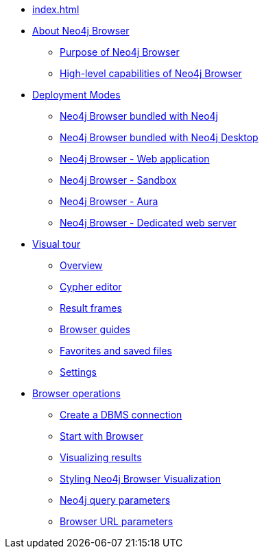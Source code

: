 * xref:index.adoc[]
* xref:about-browser.adoc[About Neo4j Browser]
** xref:about-browser.adoc#browser-purpose[Purpose of Neo4j Browser]
** xref:about-browser.adoc#browser-capabilities[High-level capabilities of Neo4j Browser]

* xref:deployment-modes.adoc[Deployment Modes]
** xref:deployment-modes.adoc#bundled-neo4j[Neo4j Browser bundled with Neo4j]
** xref:deployment-modes.adoc#bundled-neo4j[Neo4j Browser bundled with Neo4j Desktop]
** xref:deployment-modes.adoc#web-application[Neo4j Browser - Web application]
** xref:deployment-modes.adoc#sandbox[Neo4j Browser - Sandbox]
** xref:deployment-modes.adoc#aura[Neo4j Browser - Aura]
** xref:deployment-modes.adoc#web-server[Neo4j Browser - Dedicated web server]

* xref:overview.adoc[Visual tour]
** xref:overview.adoc#overview[Overview]
** xref:overview.adoc#editor[Cypher editor]
** xref:overview.adoc#frames[Result frames]
** xref:overview.adoc#guides[Browser guides]
** xref:overview.adoc#favorites[Favorites and saved files]
** xref:overview.adoc#settings[Settings]

* xref:operations.adoc[Browser operations]
** xref:operations.adoc#create-dbms-connection[Create a DBMS connection]
** xref:operations.adoc#start-browser[Start with Browser]
** xref:operations.adoc#results[Visualizing results]
** xref:operations.adoc#styling[Styling Neo4j Browser Visualization]
** xref:operations.adoc#query-parameters[Neo4j query parameters]
** xref:operations.adoc#url-parameters[Browser URL parameters]
